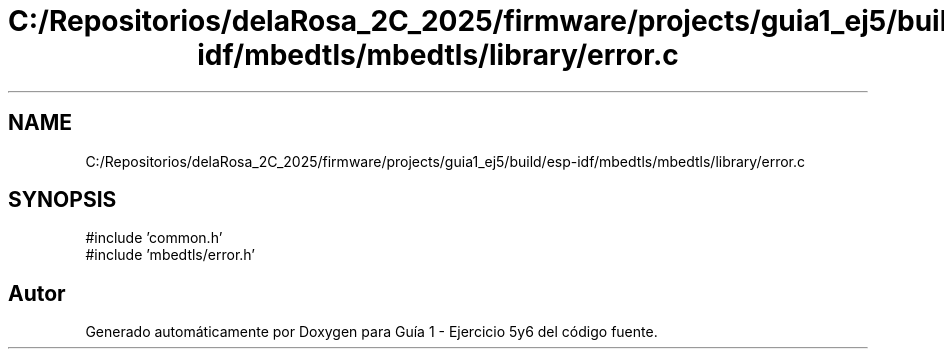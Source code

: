 .TH "C:/Repositorios/delaRosa_2C_2025/firmware/projects/guia1_ej5/build/esp-idf/mbedtls/mbedtls/library/error.c" 3 "Guía 1 - Ejercicio 5y6" \" -*- nroff -*-
.ad l
.nh
.SH NAME
C:/Repositorios/delaRosa_2C_2025/firmware/projects/guia1_ej5/build/esp-idf/mbedtls/mbedtls/library/error.c
.SH SYNOPSIS
.br
.PP
\fR#include 'common\&.h'\fP
.br
\fR#include 'mbedtls/error\&.h'\fP
.br

.SH "Autor"
.PP 
Generado automáticamente por Doxygen para Guía 1 - Ejercicio 5y6 del código fuente\&.
